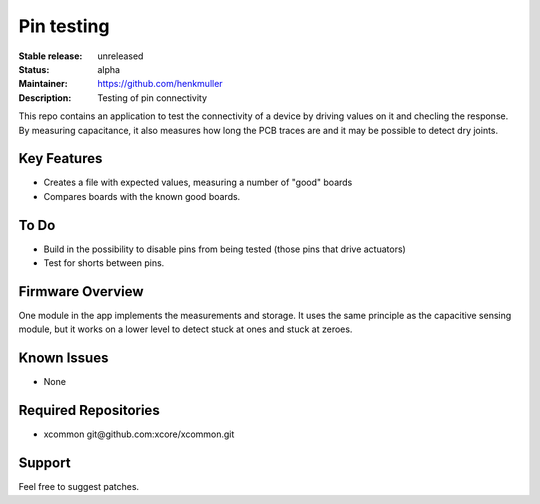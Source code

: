 Pin testing
...........

:Stable release:  unreleased

:Status:  alpha

:Maintainer:  https://github.com/henkmuller

:Description:  Testing of pin connectivity


This repo contains an application to test the connectivity of a device by driving values on it and checling the response. By measuring capacitance, it also measures how long the PCB traces are and it may be possible to detect dry joints.

Key Features
============

* Creates a file with expected values, measuring a number of "good" boards
* Compares boards with the known good boards.

To Do
=====

* Build in the possibility to disable pins from being tested (those pins that drive actuators)
* Test for shorts between pins.

Firmware Overview
=================

One module in the app implements the measurements and storage. It uses the same principle as the capacitive sensing module, but it works on a lower level to detect stuck at ones and stuck at zeroes.

Known Issues
============

* None

Required Repositories
================

* xcommon git\@github.com:xcore/xcommon.git

Support
=======

Feel free to suggest patches.
